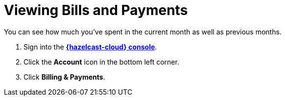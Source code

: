 = Viewing Bills and Payments
:description: You can see how much you've spent in the current month as well as previous months.

{description}

. Sign into the [.console]*link:{page-cloud-console}[{hazelcast-cloud} console]*.
. Click the *Account* icon in the bottom left corner.
. Click *Billing & Payments*.